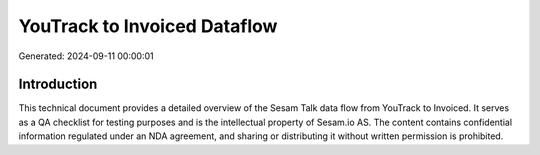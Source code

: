 =============================
YouTrack to Invoiced Dataflow
=============================

Generated: 2024-09-11 00:00:01

Introduction
------------

This technical document provides a detailed overview of the Sesam Talk data flow from YouTrack to Invoiced. It serves as a QA checklist for testing purposes and is the intellectual property of Sesam.io AS. The content contains confidential information regulated under an NDA agreement, and sharing or distributing it without written permission is prohibited.
